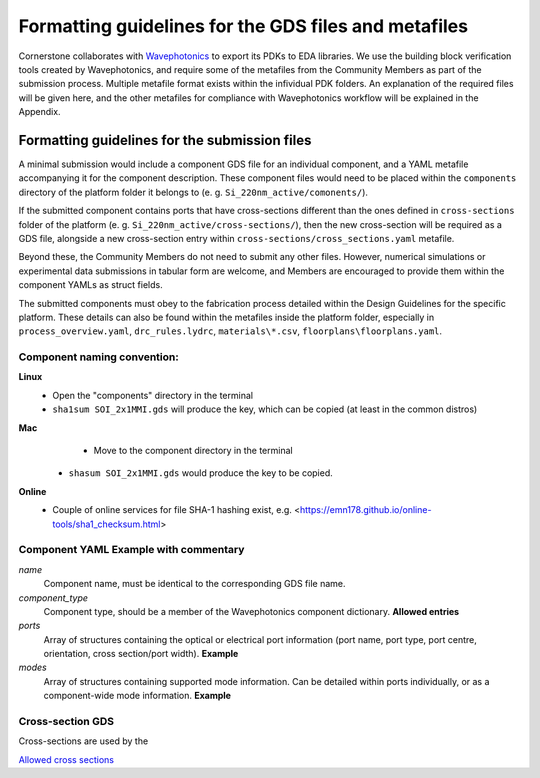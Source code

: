 Formatting guidelines for the GDS files and metafiles
~~~~~~~~~~~~~~~~~~~~~~~~~~~~~~~~~~~~~~~~~~~~~~~~~~~~~~

Cornerstone collaborates with `Wavephotonics <https://wavephotonics.com>`_ to export its PDKs to EDA libraries. We use the building block verification tools created by Wavephotonics, and require some of the metafiles from the Community Members as part of the submission process.  Multiple metafile format exists within the infividual PDK folders. An explanation of the required files will be given here, and the other metafiles for compliance with Wavephotonics workflow will be explained in the Appendix.

Formatting guidelines for the submission files
==============================================

A minimal submission would include a component GDS file for an individual component, and a YAML metafile accompanying it for the component description. These component files would need to be placed within the ``components`` directory of the platform folder it belongs to (e. g. ``Si_220nm_active/comonents/``).

If the submitted component contains ports that have cross-sections different than the ones defined in ``cross-sections`` folder of the platform (e. g. ``Si_220nm_active/cross-sections/``), then the new cross-section will be required as a GDS file, alongside a new cross-section entry within ``cross-sections/cross_sections.yaml`` metafile.

Beyond these, the Community Members do not need to submit any other files. However, numerical simulations or experimental data submissions in tabular form are welcome, and Members are encouraged to provide them within the component YAMLs as struct fields.

The submitted components must obey to the fabrication process detailed within the Design Guidelines for the specific platform. These details can also be found within the metafiles inside the platform folder, especially in ``process_overview.yaml``, ``drc_rules.lydrc``, ``materials\*.csv``, ``floorplans\floorplans.yaml``.


Component naming convention:
-----------------------------
.. The component names should be appended by a unique identifier. This identifier will be temporary prior to the approval so we can use a basic hash algorithm such as SHA-1. The resultant hash key can be appended to the component name. As an example, hashing a file named ``SOI_2x1MMI.gds`` in the "components" directory would look like:

.. **Windows**
   - Go to the "components" directory 
   - Right-Click within the folder, "Open in Terminal". Alternatively, run Command Prompt and change your directory to the "components" directory through command line
   - Run ``CertUtil -hashfile SOI_2x1MMI.gds SHA1``. You can select and copy the key by Ctrl+C.
**Linux**
   - Open the "components" directory in the terminal
   - ``sha1sum SOI_2x1MMI.gds`` will produce the key, which can be copied (at least in the common distros)
**Mac**
   - Move to the component directory in the terminal
  - ``shasum SOI_2x1MMI.gds`` would produce the key to be copied.
**Online**
  - Couple of online services for file SHA-1 hashing exist, e.g. <https://emn178.github.io/online-tools/sha1_checksum.html>

.. Assuming the key of ``814dc1e6ab6ee9eb9155beabaef168225686093c`` is generated, the new filename would be ``SOI_2x1MMI_814dc1e6ab6ee9eb9155beabaef168225686093c.gds``.

Component YAML  **Example with commentary**
---------------------------------------------
*name*
  Component name, must be identical to the corresponding GDS file name.
*component_type*
  Component type, should be a member of the Wavephotonics component dictionary. **Allowed entries**
*ports*
  Array of structures containing the optical or electrical port information (port name, port type, port centre, orientation, cross section/port width). **Example**
*modes*
  Array of structures containing supported mode information. Can be detailed within ports individually, or as a component-wide mode information. **Example**

Cross-section GDS
------------------
Cross-sections are used by the 

`Allowed cross sections <./cross_sections_list.rst>`_ 




